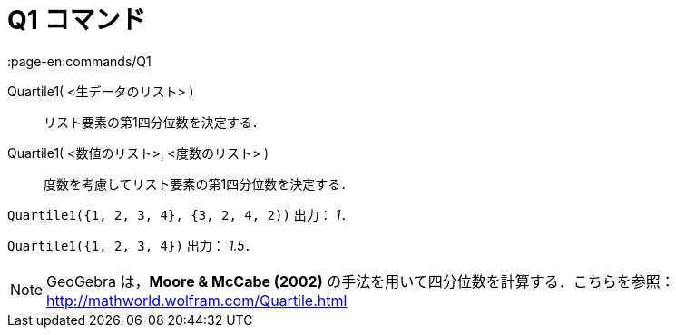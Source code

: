 = Q1 コマンド
:page-en:commands/Q1
ifdef::env-github[:imagesdir: /ja/modules/ROOT/assets/images]

Quartile1( <生データのリスト> )::
  リスト要素の第1四分位数を決定する．
Quartile1( <数値のリスト>, <度数のリスト> )::
  度数を考慮してリスト要素の第1四分位数を決定する．

[EXAMPLE]
====

`++Quartile1({1, 2, 3, 4}, {3, 2, 4, 2))++` 出力： _1_．

====

[EXAMPLE]
====

`++Quartile1({1, 2, 3, 4})++` 出力： _1.5_．

====

[NOTE]
====

GeoGebra は，*Moore & McCabe (2002)* の手法を用いて四分位数を計算する．こちらを参照：
http://mathworld.wolfram.com/Quartile.html

====
